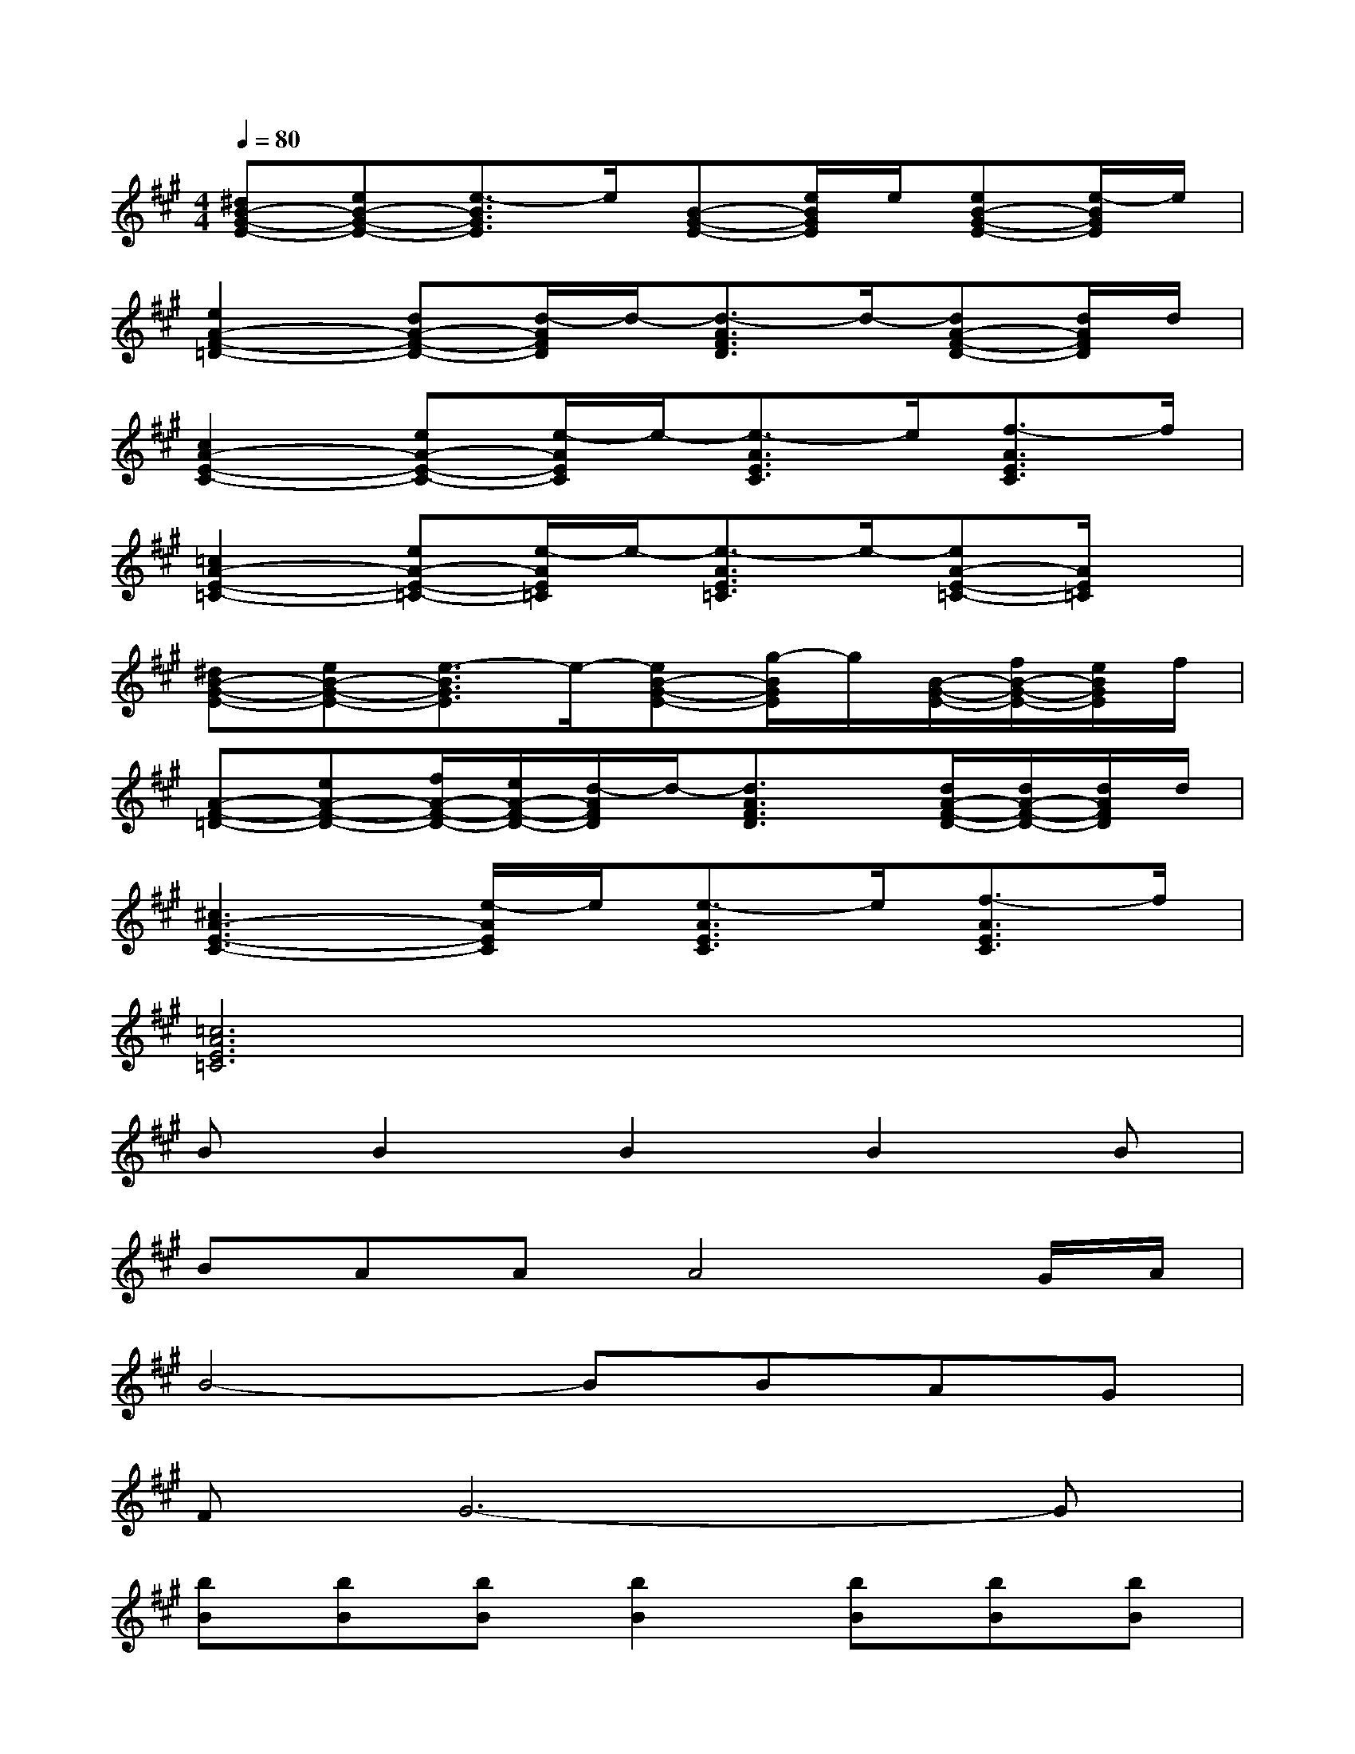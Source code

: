 X:1
T:
M:4/4
L:1/8
Q:1/4=80
K:A%3sharps
V:1
[^dB-G-E-][eB-G-E-][e3/2-B3/2G3/2E3/2]e/2[B-G-E-][e/2B/2G/2E/2]e/2[eB-G-E-][e/2-B/2G/2E/2]e/2|
[e2A2-F2-=D2-][dA-F-D-][d/2-A/2F/2D/2]d/2-[d3/2-A3/2F3/2D3/2]d/2-[dA-F-D-][d/2A/2F/2D/2]d/2|
[c2A2-E2-C2-][eA-E-C-][e/2-A/2E/2C/2]e/2-[e3/2-A3/2E3/2C3/2]e/2[f3/2-A3/2E3/2C3/2]f/2|
[=c2A2-E2-=C2-][eA-E-=C-][e/2-A/2E/2=C/2]e/2-[e3/2-A3/2E3/2=C3/2]e/2-[eA-E-=C-][A/2E/2=C/2]x/2|
[^dB-G-E-][eB-G-E-][e3/2-B3/2G3/2E3/2]e/2-[eB-G-E-][g/2-B/2G/2E/2]g/2[B/2-G/2-E/2-][f/2B/2-G/2-E/2-][e/2B/2G/2E/2]f/2|
[A-F-=D-][eA-F-D-][f/2A/2-F/2-D/2-][e/2A/2-F/2-D/2-][d/2-A/2F/2D/2]d/2-[d3/2A3/2F3/2D3/2]x/2[d/2A/2-F/2-D/2-][d/2A/2-F/2-D/2-][d/2A/2F/2D/2]d/2|
[^c3A3-E3-C3-][e/2-A/2E/2C/2]e/2[e3/2-A3/2E3/2C3/2]e/2[f3/2-A3/2E3/2C3/2]f/2|
[=c6A6E6=C6]x2|
BB2B2B2B|
BAAA4G/2A/2|
B4-BBAG|
FG6-G|
[bB][bB][bB][b2B2][bB][bB][bB]|
[bB][aA][aA][a4A4][g/2G/2][a/2A/2]|
[bB][b3-B3-][b/2B/2][g'3/2g3/2][f'f][e'e]|
[f'3/2f3/2][e'/2e/2][^c'6c6]
